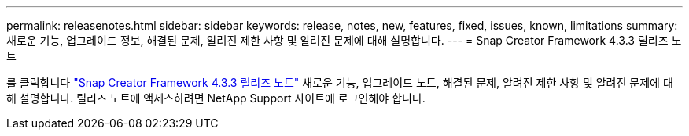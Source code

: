 ---
permalink: releasenotes.html 
sidebar: sidebar 
keywords: release, notes, new, features, fixed, issues, known, limitations 
summary: 새로운 기능, 업그레이드 정보, 해결된 문제, 알려진 제한 사항 및 알려진 문제에 대해 설명합니다. 
---
= Snap Creator Framework 4.3.3 릴리즈 노트


를 클릭합니다 link:https://library.netapp.com/ecm/ecm_get_file/ECMLP2854416["Snap Creator Framework 4.3.3 릴리즈 노트"] 새로운 기능, 업그레이드 노트, 해결된 문제, 알려진 제한 사항 및 알려진 문제에 대해 설명합니다. 릴리즈 노트에 액세스하려면 NetApp Support 사이트에 로그인해야 합니다.
